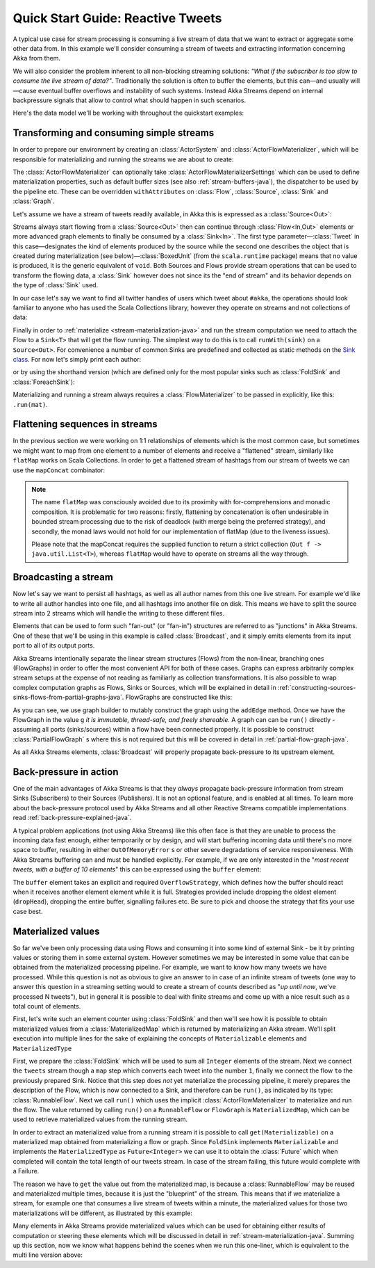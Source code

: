 .. _stream-quickstart-java:

Quick Start Guide: Reactive Tweets
==================================

A typical use case for stream processing is consuming a live stream of data that we want to extract or aggregate some
other data from. In this example we'll consider consuming a stream of tweets and extracting information concerning Akka from them.

We will also consider the problem inherent to all non-blocking streaming
solutions: *"What if the subscriber is too slow to consume the live stream of
data?"*. Traditionally the solution is often to buffer the elements, but this
can—and usually will—cause eventual buffer overflows and instability of such
systems.  Instead Akka Streams depend on internal backpressure signals that
allow to control what should happen in such scenarios.

Here's the data model we'll be working with throughout the quickstart examples:

.. includecode:: ../../../akka-samples/akka-docs-java-lambda/src/test/java/docs/stream/TwitterStreamQuickstartDocTest.java#model

Transforming and consuming simple streams
-----------------------------------------
In order to prepare our environment by creating an :class:`ActorSystem` and :class:`ActorFlowMaterializer`,
which will be responsible for materializing and running the streams we are about to create:

.. includecode:: ../../../akka-samples/akka-docs-java-lambda/src/test/java/docs/stream/TwitterStreamQuickstartDocTest.java#materializer-setup

The :class:`ActorFlowMaterializer` can optionally take :class:`ActorFlowMaterializerSettings` which can be used to define
materialization properties, such as default buffer sizes (see also :ref:`stream-buffers-java`), the dispatcher to
be used by the pipeline etc. These can be overridden ``withAttributes`` on :class:`Flow`, :class:`Source`, :class:`Sink` and :class:`Graph`.

Let's assume we have a stream of tweets readily available, in Akka this is expressed as a :class:`Source<Out>`:

.. includecode:: ../../../akka-samples/akka-docs-java-lambda/src/test/java/docs/stream/TwitterStreamQuickstartDocTest.java#tweet-source

Streams always start flowing from a :class:`Source<Out>` then can continue
through :class:`Flow<In,Out>` elements or more advanced graph elements to
finally be consumed by a :class:`Sink<In>`. The first type
parameter—:class:`Tweet` in this case—designates the kind of elements produced
by the source while the second one describes the object that is created during
materialization (see below)—:class:`BoxedUnit` (from the ``scala.runtime``
package) means that no value is produced, it is the generic equivalent of
``void``. Both Sources and Flows provide stream operations that can be used to
transform the flowing data, a :class:`Sink` however does not since its the "end
of stream" and its behavior depends on the type of :class:`Sink` used.

In our case let's say we want to find all twitter handles of users which tweet about ``#akka``, the operations should look
familiar to anyone who has used the Scala Collections library, however they operate on streams and not collections of data:

.. includecode:: ../../../akka-samples/akka-docs-java-lambda/src/test/java/docs/stream/TwitterStreamQuickstartDocTest.java#authors-filter-map

Finally in order to :ref:`materialize <stream-materialization-java>` and run the stream computation we need to attach
the Flow to a ``Sink<T>`` that will get the flow running. The simplest way to do this is to call
``runWith(sink)`` on a ``Source<Out>``. For convenience a number of common Sinks are predefined and collected as static methods on
the `Sink class <http://doc.akka.io/japi/akka-stream-and-http-experimental/1.0-RC2/akka/stream/javadsl/Sink.html>`_.
For now let's simply print each author:

.. includecode:: ../../../akka-samples/akka-docs-java-lambda/src/test/java/docs/stream/TwitterStreamQuickstartDocTest.java#authors-foreachsink-println

or by using the shorthand version (which are defined only for the most popular sinks such as :class:`FoldSink` and :class:`ForeachSink`):

.. includecode:: ../../../akka-samples/akka-docs-java-lambda/src/test/java/docs/stream/TwitterStreamQuickstartDocTest.java#authors-foreach-println

Materializing and running a stream always requires a :class:`FlowMaterializer` to be passed in explicitly,
like this: ``.run(mat)``.

Flattening sequences in streams
-------------------------------
In the previous section we were working on 1:1 relationships of elements which is the most common case, but sometimes
we might want to map from one element to a number of elements and receive a "flattened" stream, similarly like ``flatMap``
works on Scala Collections. In order to get a flattened stream of hashtags from our stream of tweets we can use the ``mapConcat``
combinator:

.. includecode:: ../../../akka-samples/akka-docs-java-lambda/src/test/java/docs/stream/TwitterStreamQuickstartDocTest.java#hashtags-mapConcat

.. note::
  The name ``flatMap`` was consciously avoided due to its proximity with for-comprehensions and monadic composition.
  It is problematic for two reasons: firstly, flattening by concatenation is often undesirable in bounded stream processing
  due to the risk of deadlock (with merge being the preferred strategy), and secondly, the monad laws would not hold for
  our implementation of flatMap (due to the liveness issues).

  Please note that the mapConcat requires the supplied function to return a strict collection (``Out f -> java.util.List<T>``),
  whereas ``flatMap`` would have to operate on streams all the way through.


Broadcasting a stream
---------------------
Now let's say we want to persist all hashtags, as well as all author names from this one live stream.
For example we'd like to write all author handles into one file, and all hashtags into another file on disk.
This means we have to split the source stream into 2 streams which will handle the writing to these different files.

Elements that can be used to form such "fan-out" (or "fan-in") structures are referred to as "junctions" in Akka Streams.
One of these that we'll be using in this example is called :class:`Broadcast`, and it simply emits elements from its
input port to all of its output ports.

Akka Streams intentionally separate the linear stream structures (Flows) from the non-linear, branching ones (FlowGraphs)
in order to offer the most convenient API for both of these cases. Graphs can express arbitrarily complex stream setups
at the expense of not reading as familiarly as collection transformations. It is also possible to wrap complex computation
graphs as Flows, Sinks or Sources, which will be explained in detail in :ref:`constructing-sources-sinks-flows-from-partial-graphs-java`.
FlowGraphs are constructed like this:

.. includecode:: ../../../akka-samples/akka-docs-java-lambda/src/test/java/docs/stream/TwitterStreamQuickstartDocTest.java#flow-graph-broadcast

As you can see, we use graph builder to mutably construct the graph using the ``addEdge`` method. Once we have the 
FlowGraph in the value ``g`` *it is immutable, thread-safe, and freely shareable*. A graph can can be ``run()`` directly - 
assuming all ports (sinks/sources) within a flow have been connected properly. It is possible to construct :class:`PartialFlowGraph` s
where this is not required but this will be covered in detail in :ref:`partial-flow-graph-java`.

As all Akka Streams elements, :class:`Broadcast` will properly propagate back-pressure to its upstream element.

Back-pressure in action
-----------------------

One of the main advantages of Akka Streams is that they *always* propagate back-pressure information from stream Sinks
(Subscribers) to their Sources (Publishers). It is not an optional feature, and is enabled at all times. To learn more
about the back-pressure protocol used by Akka Streams and all other Reactive Streams compatible implementations read
:ref:`back-pressure-explained-java`.

A typical problem applications (not using Akka Streams) like this often face is that they are unable to process the incoming data fast enough,
either temporarily or by design, and will start buffering incoming data until there's no more space to buffer, resulting
in either ``OutOfMemoryError`` s or other severe degradations of service responsiveness. With Akka Streams buffering can
and must be handled explicitly. For example, if we are only interested in the "*most recent tweets, with a buffer of 10
elements*" this can be expressed using the ``buffer`` element:

.. includecode:: ../../../akka-samples/akka-docs-java-lambda/src/test/java/docs/stream/TwitterStreamQuickstartDocTest.java#tweets-slow-consumption-dropHead

The ``buffer`` element takes an explicit and required ``OverflowStrategy``, which defines how the buffer should react
when it receives another element element while it is full. Strategies provided include dropping the oldest element (``dropHead``),
dropping the entire buffer, signalling failures etc. Be sure to pick and choose the strategy that fits your use case best.

Materialized values
-------------------
So far we've been only processing data using Flows and consuming it into some kind of external Sink - be it by printing
values or storing them in some external system. However sometimes we may be interested in some value that can be
obtained from the materialized processing pipeline. For example, we want to know how many tweets we have processed.
While this question is not as obvious to give an answer to in case of an infinite stream of tweets (one way to answer
this question in a streaming setting would to create a stream of counts described as "*up until now*, we've processed N tweets"),
but in general it is possible to deal with finite streams and come up with a nice result such as a total count of elements.

First, let's write such an element counter using :class:`FoldSink` and then we'll see how it is possible to obtain materialized
values from a :class:`MaterializedMap` which is returned by materializing an Akka stream. We'll split execution into multiple
lines for the sake of explaining the concepts of ``Materializable`` elements and ``MaterializedType``

.. includecode:: ../../../akka-samples/akka-docs-java-lambda/src/test/java/docs/stream/TwitterStreamQuickstartDocTest.java#tweets-fold-count

First, we prepare the :class:`FoldSink` which will be used to sum all ``Integer`` elements of the stream.
Next we connect the ``tweets`` stream though a ``map`` step which converts each tweet into the number ``1``,
finally we connect the flow ``to`` the previously prepared Sink. Notice that this step does *not* yet materialize the
processing pipeline, it merely prepares the description of the Flow, which is now connected to a Sink, and therefore can
be ``run()``, as indicated by its type: :class:`RunnableFlow`. Next we call ``run()`` which uses the implicit :class:`ActorFlowMaterializer`
to materialize and run the flow. The value returned by calling ``run()`` on a ``RunnableFlow`` or ``FlowGraph`` is ``MaterializedMap``,
which can be used to retrieve materialized values from the running stream.

In order to extract an materialized value from a running stream it is possible to call ``get(Materializable)`` on a materialized map
obtained from materializing a flow or graph. Since ``FoldSink`` implements ``Materializable`` and implements the ``MaterializedType``
as ``Future<Integer>`` we can use it to obtain the :class:`Future` which when completed will contain the total length of our tweets stream.
In case of the stream failing, this future would complete with a Failure.

The reason we have to ``get`` the value out from the materialized map, is because a :class:`RunnableFlow` may be reused
and materialized multiple times, because it is just the "blueprint" of the stream. This means that if we materialize a stream,
for example one that consumes a live stream of tweets within a minute, the materialized values for those two materializations
will be different, as illustrated by this example:

.. includecode:: ../../../akka-samples/akka-docs-java-lambda/src/test/java/docs/stream/TwitterStreamQuickstartDocTest.java#tweets-runnable-flow-materialized-twice

Many elements in Akka Streams provide materialized values which can be used for obtaining either results of computation or
steering these elements which will be discussed in detail in :ref:`stream-materialization-java`. Summing up this section, now we know
what happens behind the scenes when we run this one-liner, which is equivalent to the multi line version above:

.. includecode:: ../../../akka-samples/akka-docs-java-lambda/src/test/java/docs/stream/TwitterStreamQuickstartDocTest.java#tweets-fold-count-oneline
